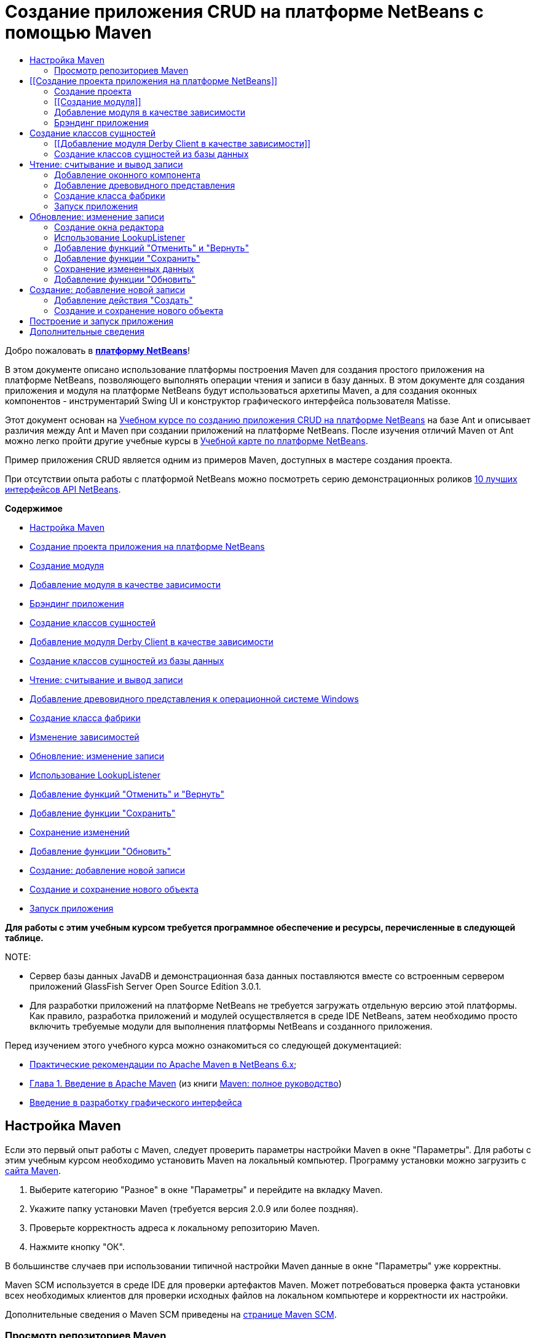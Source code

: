 // 
//     Licensed to the Apache Software Foundation (ASF) under one
//     or more contributor license agreements.  See the NOTICE file
//     distributed with this work for additional information
//     regarding copyright ownership.  The ASF licenses this file
//     to you under the Apache License, Version 2.0 (the
//     "License"); you may not use this file except in compliance
//     with the License.  You may obtain a copy of the License at
// 
//       http://www.apache.org/licenses/LICENSE-2.0
// 
//     Unless required by applicable law or agreed to in writing,
//     software distributed under the License is distributed on an
//     "AS IS" BASIS, WITHOUT WARRANTIES OR CONDITIONS OF ANY
//     KIND, either express or implied.  See the License for the
//     specific language governing permissions and limitations
//     under the License.
//

= Создание приложения CRUD на платформе NetBeans с помощью Maven
:jbake-type: platform_tutorial
:jbake-tags: tutorials 
:jbake-status: published
:syntax: true
:source-highlighter: pygments
:toc: left
:toc-title:
:icons: font
:experimental:
:description: Создание приложения CRUD на платформе NetBeans с помощью Maven - Apache NetBeans
:keywords: Apache NetBeans Platform, Platform Tutorials, Создание приложения CRUD на платформе NetBeans с помощью Maven

Добро пожаловать в  link:https://netbeans.apache.org/platform/[*платформу NetBeans*]!

В этом документе описано использование платформы построения Maven для создания простого приложения на платформе NetBeans, позволяющего выполнять операции чтения и записи в базу данных. В этом документе для создания приложения и модуля на платформе NetBeans будут использоваться архетипы Maven, а для создания оконных компонентов - инструментарий Swing UI и конструктор графического интерфейса пользователя Matisse.

Этот документ основан на  link:nbm-crud_ru.html[Учебном курсе по созданию приложения CRUD на платформе NetBeans] на базе Ant и описывает различия между Ant и Maven при создании приложений на платформе NetBeans. После изучения отличий Maven от Ant можно легко пройти другие учебные курсы в  link:https://netbeans.apache.org/kb/docs/platform_ru.html[Учебной карте по платформе NetBeans].

Пример приложения CRUD является одним из примеров Maven, доступных в мастере создания проекта.

При отсутствии опыта работы с платформой NetBeans можно посмотреть серию демонстрационных роликов  link:https://netbeans.apache.org/tutorials/nbm-10-top-apis.html[10 лучших интерфейсов API NetBeans].

*Содержимое*



* <<config,Настройка Maven>>
* <<01,Создание проекта приложения на платформе NetBeans>>
* <<01b,Создание модуля>>
* <<01c,Добавление модуля в качестве зависимости>>
* <<01d,Брэндинг приложения>>
* <<02,Создание классов сущностей>>
* <<02a,Добавление модуля Derby Client в качестве зависимости>>
* <<02b,Создание классов сущностей из базы данных>>
* <<03,Чтение: считывание и вывод записи>>
* <<03b,Добавление древовидного представления к операционной системе Windows>>
* <<03c,Создание класса фабрики>>
* <<03d,Изменение зависимостей>>
* <<04,Обновление: изменение записи>>
* <<04b,Использование LookupListener>>
* <<04c,Добавление функций "Отменить" и "Вернуть">>
* <<04d,Добавление функции "Сохранить">>
* <<04e,Сохранение изменений>>
* <<04f,Добавление функции "Обновить">>
* <<05,Создание: добавление новой записи>>
* <<05b,Создание и сохранение нового объекта>>
* <<06,Запуск приложения>>

*Для работы с этим учебным курсом требуется программное обеспечение и ресурсы, перечисленные в следующей таблице.*


NOTE: 

* Сервер базы данных JavaDB и демонстрационная база данных поставляются вместе со встроенным сервером приложений GlassFish Server Open Source Edition 3.0.1.
* Для разработки приложений на платформе NetBeans не требуется загружать отдельную версию этой платформы. Как правило, разработка приложений и модулей осуществляется в среде IDE NetBeans, затем необходимо просто включить требуемые модули для выполнения платформы NetBeans и созданного приложения.

Перед изучением этого учебного курса можно ознакомиться со следующей документацией:

*  link:http://wiki.netbeans.org/MavenBestPractices[Практические рекомендации по Apache Maven в NetBeans 6.x];
*  link:http://www.sonatype.com/books/maven-book/reference/introduction.html[Глава 1. Введение в Apache Maven] (из книги  link:http://www.sonatype.com/books/maven-book/reference/public-book.html[Maven: полное руководство])
*  link:https://netbeans.apache.org/kb/docs/java/gui-functionality_ru.html[Введение в разработку графического интерфейса ]


== Настройка Maven

Если это первый опыт работы с Maven, следует проверить параметры настройки Maven в окне "Параметры". Для работы с этим учебным курсом необходимо установить Maven на локальный компьютер. Программу установки можно загрузить с  link:http://maven.apache.org/[сайта Maven].


[start=1]
1. Выберите категорию "Разное" в окне "Параметры" и перейдите на вкладку Maven.

[start=2]
1. Укажите папку установки Maven (требуется версия 2.0.9 или более поздняя).

[start=3]
1. Проверьте корректность адреса к локальному репозиторию Maven.

[start=4]
1. Нажмите кнопку "ОК".

В большинстве случаев при использовании типичной настройки Maven данные в окне "Параметры" уже корректны.

Maven SCM используется в среде IDE для проверки артефактов Maven. Может потребоваться проверка факта установки всех необходимых клиентов для проверки исходных файлов на локальном компьютере и корректности их настройки.

Дополнительные сведения о Maven SCM приведены на  link:http://maven.apache.org/scm/index.html[странице Maven SCM].


=== Просмотр репозиториев Maven

Артефакты, используемые Maven для создания всех проектов, сохраняются в локальном репозитории Maven. Если артефакт объявлен как зависимость проекта, он загружается в локальный репозиторий из одного из зарегистрированных удаленных репозиториев.

Репозиторий NetBeans и некоторые известные индексированные репозитории Maven зарегистрированы и включены в список окна "Обозреватель репозитория" по умолчанию. Репозиторий NetBeans содержит большинство общедоступных артефактов, требуемых для создания проекта. Обозреватель репозиториев Maven можно использовать для просмотра содержимого локальных и удаленных репозиториев. Для просмотра локальных артефактов разверните узел "Локальный репозиторий". Артефакты, указанные в узлах удаленного репозитория, могут быть добавлены в качестве зависимостей проекта, однако не все из них представлены локально. Они добавляются к локальному репозиторию только в том случае, если объявляются в качестве зависимостей проекта.

Чтобы открыть обозреватель репозиториев Maven:

* выберите в главном меню "Окно" > "Прочее" > "Обозреватель репозиториев Maven".

image::images/maven-nbm-netbeans-repo.png[title="Снимок экрана: обозреватель репозиториев Maven"]

Когда курсор находится над артефактом, среда IDE отображает всплывающую подсказку с координатами артефакта. Посмотреть дополнительные сведения об артефакте можно с помощью двойного щелчка по файлу JAR артефакта в обозревателе.

Чтобы выполнить поиск артефакта, нажмите кнопку "Найти" на панели инструментов обозревателя репозиториев Maven или используйте текстовое поле "Быстрый поиск" на главной панели инструментов.

Подробные сведения об управлении зависимостями путей классов Maven и работе с репозиториями Maven в среде IDE приведены в разделе  link:http://wiki.netbeans.org/MavenBestPractices#Dependency_management[Управление зависимостями] курса  link:http://wiki.netbeans.org/MavenBestPractices[Практические рекомендации по Apache Maven в NetBeans 6.x].

Для просмотра видеоролика по использованию Artifact Viewer обратитесь к демонстрации  link:https://netbeans.apache.org/kb/docs/java/maven-dependencies-screencast.html[Работа с зависимостями Maven].


== [[Создание проекта приложения на платформе NetBeans]] 

В этом разделе для построения приложения на платформе NetBeans из архетипа Maven используется мастер создания проекта. Этот мастер создает проекты модуля Maven, требуемые для разработки приложения на платформе NetBeans. Модуль на платформе NetBeans создается также с помощью мастера создания проекта.


=== Создание проекта

Чтобы создать приложение на платформе NetBeans с помощью мастера создания проекта, выполните следующие действия:


[start=1]
1. Выберите в меню "Файл" команду "Новый проект" (CTRL+SHIFT+N), чтобы открыть мастер создания проекта.

[start=2]
1. Выберите приложение Maven NetBeans из категории Maven. Нажмите кнопку "Далее".

[start=3]
1. В поле "Имя проекта" введите *MavenPlatformCRUDApp* и укажите местоположение проекта. Нажмите кнопку "Готово".

NOTE:  При построении приложения на платформе можно нажать кнопку "Далее" и создать проект модуля в мастере создания проекта, однако для наглядности в данном учебном курсе приложение и модуль создаются отдельно.


image::images/mavencrud-new-project.png[title="Снимок экрана: мастер создания проекта"]

При нажатии кнопки "Готово" в среде IDE по умолчанию создаются следующие типы проектов Maven.

* *Приложение на платформе NetBeans.* Данный проект является проектом-контейнером для приложения на платформе. В нем перечисляются включаемые модули и местоположения репозиториев проекта. Данный проект не содержит исходных файлов. В среде IDE создаются модули, содержащие исходные файлы и ресурсы в подкаталогах проекта.
* *Приложение на базе платформы NetBeans.* В данном проекте указываются артефакты (исходные файлы), требуемые для компиляции приложения. Необходимые зависимости (артефакты среды IDE, артефакты модуля) указываются в файле проекта  ``pom.xml`` .
* *Ресурсы брэндинга приложения на платформе.* Этот проект содержит ресурсы, используемые для брэндинга приложения.

image::images/mavencrud-projects-window1.png[title="Структура проекта в окне "Проекты""]

*Примечания.*

* Первое создание приложения платформы NetBeans с использованием Maven может занять некоторое время, поскольку среде IDE требуется загрузить все необходимые артефакты из репозитория NetBeans.
* После создания этого проекта некоторые из проектов (например, проект приложения на базе платформы NetBeans) отмечаются значком, так как некоторые зависимости в файле  ``pom.xml``  недоступны.


=== [[Создание модуля]] 

В этом упражнении будет использоваться мастер создания проекта для создания модуля на платформе NetBeans.


[start=1]
1. Выберите в меню "Файл" команду "Новый проект" (CTRL+SHIFT+N), чтобы открыть мастер создания проекта.

[start=2]
1. Выберите модуль Maven NetBeans из категории Maven. Нажмите кнопку "Далее".

[start=3]
1. В поле "Имя проекта" введите *MavenPlatformCRUDApp-dbaccess*.

[start=4]
1. Укажите местоположение проекта, нажав кнопку "Обзор" и выбрав каталог *MavenPlatformCRUDApp*. Нажмите кнопку "Открыть".
image::images/mavencrud-select-location.png[title="Диалоговое окно "Выбрать местоположение" (для проекта), в котором отображается каталог проекта"]

[start=5]
1. Нажмите кнопку "Готово".

После нажатия кнопки "Готово" мастер создает проект модуля на платформе NetBeans с именем *MavenPlatformCRUDApp-dbaccess*. При сохранении модуля в подкаталоге он автоматически включается в приложение. При открытии POM проекта MavenPlatformCRUDApp объявляется как вышестоящий проект.


[source,xml]
----

<parent>
    <artifactId>MavenPlatformCRUDApp</artifactId>
    <groupId>com.mycompany</groupId>
    <version>1.0-SNAPSHOT</version>
</parent>
<artifactId>MavenPlatformCRUDApp-dbaccess</artifactId>
<packaging>nbm</packaging>
<version>1.0-SNAPSHOT</version>
<name>MavenPlatformCRUDApp - dbaccess NetBeans Module</name>

----

Можно изменить отображаемое имя модуля, изменив элемент  ``<name>``  в POM или в окне проекта "Свойства". Отображаемое имя, заданное по умолчанию, - идентификатор артефакта проекта  ``MavenPlatformCRUDApp-dbaccess`` .

Обратите внимание на POM приложения на платформе NetBeans в узле "Файлы проекта" в окне "Проекты": в качестве модулей приложения приводятся три модуля.


[source,xml]
----

<modules>
   <module>branding</module>
   <module>application</module>
   <module>MavenPlatformCRUDApp-dbaccess</module>
</modules>

----


=== Добавление модуля в качестве зависимости

Теперь необходимо добавить модуль как зависимость приложения на базе платформы NetBeans. Зависимость можно добавить, изменив в редакторе файл  ``pom.xml``  или используя диалоговое окно "Добавить зависимость".


[start=1]
1. Разверните в окне "Проекты" узел *Приложение на базе платформы NetBeans*.

[start=2]
1. Щелкните узел "Библиотеки" правой кнопкой мыши и выберите команду "Добавить зависимость".

[start=3]
1. Щелкните вкладку "Открыть проекты" и выберите *MavenPlatformCRUDApp - dbaccess*. Нажмите кнопку "ОК".
image::images/mavencrud-add-dependency1.png[title="Вкладка "Открыть проекты" в диалоговом окне "Добавить зависимость""]

Разверните в окне "Проекты" узел "Библиотеки" приложения на базе платформы NetBeans: теперь MavenPlatformCRUDApp-dbaccess приводится как зависимость.

Обратите внимание на POM приложения на базе платформы NetBeans: артефакт модуля  ``MavenPlatformCRUDApp-dbaccess``  приводится как зависимость, требуемая для компиляции приложения. Данный артефакт будет доступен после создания проекта модуля и установки артефакта в локальный репозиторий.


[source,xml]
----

<dependency>
    <groupId>${project.groupId}</groupId>
    <artifactId>*MavenPlatformCRUDApp-dbaccess*</artifactId>
    <version>${project.version}</version>
</dependency>
----


=== Брэндинг приложения

В модуле брэндинга указываются ресурсы брэндинга, используемые для построения приложения на платформе. В диалоговом окне брэндинга можно простым образом указать имя, заставку и значок приложения, а также изменить значения текстовых элементов.

В этом упражнении будет выполнена замена изображения заставки, заданного по умолчанию. Модуль брэндинга, созданный средой IDE по умолчанию, содержит изображение, выводимое при запуске приложения на платформе. Чтобы заменить это изображение другим, выполните следующие действия:


[start=1]
1. В окне "Проекты" щелкните правой кнопкой мыши модуль *Ресурсы брэндинга приложения на платформе* и выберите команду "Брэндинг".

[start=2]
1. На вкладке "Заставка" укажите изображение для заставки, нажав кнопку "Обзор" рядом с изображением заставки, заданным по умолчанию, и указав местоположение требуемого изображения. Нажмите кнопку "ОК".

Например, можно скопировать изображение, приведенное ниже, на локальный компьютер и указать его в диалоговом окне "Брэндинг".


image::images/splash-crud.gif[title="Пример изображения заставки, заданного по умолчанию"]

Новое изображение появится при запуске приложения.


== Создание классов сущностей

В этом разделе будет создано несколько классов сущностей из таблиц в базе данных Java DB. Чтобы создать классы сущностей и использовать в приложении интерфейс API Java Persistence (JPA), необходимо иметь доступ к серверу базы данных и библиотекам поставщика сохранения состояния JPA. В данном учебном курсе используется сервер базы данных Java DB, однако для работы с приложением можно настроить другой сервер базы данных.

Сделать ресурсы доступными проще всего, зарегистрировав экземпляр сервера приложений GlassFish Server Open Source Edition 3.0.1, поставляемый в составе среды IDE. Сервер базы данных Java DB, демонстрационная база данных и поставщик сохранения состояния JPA поставляются вместе с сервером GlassFish. Перед созданием классов сущностей запустите Java DB, выполнив следующие действия:


[start=1]
1. В окне "Службы" разверните узел "Серверы" и убедитесь в том, что экземпляр сервера приложений GlassFish зарегистрирован.

[start=2]
1. Разверните узел базы данных, щелкните правой кнопкой мыши узел подключения к базе данных*app* на Java DB  ``jdbc:derby://localhost:1527/sample [app on APP]``  и выберите команду "Подключить".

При нажатии кнопки "Подключить" среда IDE запускает базу данных, если она еще не запущена.


=== [[Добавление модуля Derby Client в качестве зависимости]] 

В этом разделе в качестве зависимости будет добавлена библиотека derbyclient-10.5.3.0_1.


[start=1]
1. Щелкните правой кнопкой мыши узел "Библиотеки" модуля *dbaccess* и выберите команду "Добавить зависимость".

[start=2]
1. Чтобы добавить библиотеку, введите *org.apache.derby* в поле "Имя группы", *derbyclient* в поле "Имя артефакта" и *10.5.3.0_1* в поле "Имя версии".

[start=3]
1. Выберите в контекстном меню "Область действия" команду *Выполнить*. Нажмите кнопку "ОК".
image::images/mavencrud-add-dependency-derby.png[title="Добавление JAR derbyclient в диалоговом окне "Добавить зависимость""]

Разверните узел "Библиотеки выполнения" в окне "Проекты": библиотека  ``derbyclient``  приводится в качестве зависимости.

Также в редакторе можно изменить POM, чтобы указать значение элемента  ``<scope>``  зависимости.


[source,xml]
----

<dependency>
            <groupId>org.apache.derby</groupId>
            <artifactId>derbyclient</artifactId>
            <version>10.5.3.0_1</version>
            <scope>runtime</scope>
        </dependency>
----


=== Создание классов сущностей из базы данных

В этом разделе будет использоваться мастер для создания классов сущностей в модуле *dbaccess*.


[start=1]
1. Щелкните правой кнопкой мыши узел "Исходные файлы" модуля *dbaccess* и выберите "Создать" > "Прочее".

[start=2]
1. Выберите классы сущностей из базы данных в категории "Сохранение состояния". Нажмите кнопку "Далее".

[start=3]
1. Выберите демонстрационную базу данных Java DB в контекстном меню "Соединение с базой данных".

[start=4]
1. Выберите таблицу Customer из списка "Доступные таблицы" и нажмите кнопку "Добавить". При нажатии кнопки "Добавить" связанная таблица DiscountCode также добавляется в список "Выбранные таблицы". Нажмите кнопку "Далее".

[start=5]
1. В поле "Имя пакета" введите *com.mycompany.mavenplatformcrudapp.dbaccess*. Убедитесь, что команды "Создать единицу сохранения состояния" и "Создать аннотации именованных запросов" выбраны. Нажмите кнопку "Готово".

При нажатии кнопки "Готово" среда IDE создает классы сущностей Customer и DiscountCode. Также среда IDE создает файл  ``persistence.xml``  в пакете  ``META-INF``  в узле "Другие источники" в каталоге  ``src/main/resources`` .


== Чтение: считывание и вывод записи

В этом разделе будет использоваться мастер для добавления оконного компонента в модуль *dbaccess*. Чтобы просмотреть объекты как узлы, настройте в оконном компоненте древовидное представление. В окне свойств узла можно просмотреть данные по каждой записи.


=== Добавление оконного компонента

В этом упражнении будет создан оконный компонент.


[start=1]
1. В окне "Проекты" щелкните правой кнопкой мыши узел проекта и выберите "Создать" > "Оконный компонент".

[start=2]
1. Задайте в контекстном меню "Позиция окна" значение *editor* и установите флажок *Открывать при запуске приложения*. Нажмите кнопку "Далее".
image::images/mavencrud-new-window-customer.png[title="Страница основных параметров мастера создания оконного компонента"]

[start=3]
1. В качестве префикса имени класса введите *Customer*.

[start=4]
1. В поле "Имя пакета" введите *com.mycompany.mavenplatformcrudapp.viewer*. Нажмите кнопку "Готово".

В мастере отображается список файлов, которые нужно создать или изменить.

При нажатии кнопки "Готово" в окне "Проекты" отображается класс  ``CustomerTopComponent.java`` , созданный средой IDE в  ``com.mycompany.mavenplatformcrudapp.viewer``  в узле "Исходные файлы". В окне "Файлы" можно просмотреть структуру проекта. Для компиляции проекта Maven в узле "Папка с исходными файлами" могут находиться только исходные файлы (каталог  ``src/main/java``  в окне "Файлы"). Файлы ресурсов (например, файлы XML) должны быть расположены в узле "Другие источники" (каталог  ``src/main/resources``  в окне "Файлы").


=== Добавление древовидного представления

Теперь можно изменить оконный компонент, чтобы отобразить записи базы данных в древовидной структуре. Можно добавить в конструктор диспетчер сущностей и включить древовидное представление компонентов.


[start=1]
1. Для просмотра исходного кода в редакторе перейдите на вкладку "Исходный код" в  ``CustomerTopComponent.java`` .

[start=2]
1. Измените конструктор, добавив следующие элементы:

[source,java]
----

public CustomerTopComponent() {
    initComponents();
    setName(NbBundle.getMessage(CustomerTopComponent.class, "CTL_CustomerTopComponent"));
    setToolTipText(NbBundle.getMessage(CustomerTopComponent.class, "HINT_CustomerTopComponent"));
//        setIcon(ImageUtilities.loadImage(ICON_PATH, true));

    *EntityManager entityManager = Persistence.createEntityManagerFactory("com.mycompany_MavenPlatformCRUDApp-dbaccess_nbm_1.0-SNAPSHOTPU").createEntityManager();
    Query query = entityManager.createQuery("SELECT c FROM Customer c");
    List<Customer> resultList = query.getResultList();*
}
----

Убедитесь, что имя единицы сохранения состояния в коде корректно, сравнив его с именем, указанным в файле  ``persistence.xml`` .


[start=3]
1. Измените сигнатуру класса для реализации элемента  ``ExplorerManager.Provider.`` 

[source,java]
----

final class CustomerTopComponent extends TopComponent *implements ExplorerManager.Provider*
----


[start=4]
1. Исправьте операторы импорта для импорта  ``*javax.persistence.Query*``  и  ``*javax.util.List*`` .

[start=5]
1. Объявите и инициализируйте ExplorerManager:

[source,java]
----

private static ExplorerManager em = new ExplorerManager();
----


[start=6]
1. Реализуйте абстрактные методы и измените метод  ``getExplorerManager``  для возврата  ``em`` .

[source,java]
----

@Override
public ExplorerManager getExplorerManager() {
    return em;
}
----

Чтобы реализовать абстрактные методы, установите курсор в режиме вставки на сигнатуру класса и нажмите сочетание клавиш ALT+ВВОД.


[start=7]
1. Чтобы включить древовидное представление компонентов, добавьте в конструктор следующие элементы:

[source,java]
----

BeanTreeView beanTreeView = new BeanTreeView();
add(beanTreeView, BorderLayout.CENTER);
----


[start=8]
1. Щелкните компонент правой кнопкой мыши в режиме проектирования и выберите из меню "Установить макет" пункт "Макет с границами". Сохраните изменения.


=== Создание класса фабрики

Теперь можно создать новый класс *CustomerChildFactory* в пакете  ``com.mycompany.mavenplatformcrudapp.viewer`` , создающий новый элемент BeanNode для каждого клиента в базе данных.


[start=1]
1. Щелкните правой кнопкой мыши пакет  ``*com.mycompany.mavenplatformcrudapp.viewer*``  и выберите "Создать" > "Класс Java ".

[start=2]
1. В поле "Имя класса" введите *CustomerChildFactory*. Нажмите кнопку "Готово".

[start=3]
1. Для расширения класса  ``ChildFactory<Customer>``  измените его сигнатуру.

[start=4]
1. Объявите поле  ``resultList``  для списка элементов в таблице и добавьте метод  ``CustomerChildFactory`` .

[source,java]
----

private List<Customer> resultList;

public CustomerChildFactory(List<Customer> resultList) {
    this.resultList = resultList;
}
----


[start=5]
1. Реализуйте и затем измените абстрактный метод  ``createKeys`` .

[source,java]
----

@Override
    protected boolean createKeys(List<Customer> list) {
        for (Customer Customer : resultList) {
            list.add(Customer);
        }
        return true;
    }
----


[start=6]
1. Добавьте метод для создания узлов.

[source,java]
----

@Override
protected Node createNodeForKey(Customer c) {
    try {
        return new BeanNode(c);
    } catch (IntrospectionException ex) {
        Exceptions.printStackTrace(ex);
        return null;
    }
}
----


[start=7]
1. Исправьте операторы импорта для импорта  ``org.openide.nodes.Node``  и  ``java.beans.InstrospectionException`` . Сохраните изменения.

Класс будет выглядеть следующим образом:


[source,java]
----

package com.mycompany.mavenplatformcrudapp.viewer;

import com.mycompany.mavenplatformcrudapp.dbaccess.Customer;
import java.beans.IntrospectionException;
import java.util.List;
import org.openide.nodes.BeanNode;
import org.openide.nodes.ChildFactory;
import org.openide.nodes.Node;
import org.openide.util.Exceptions;

public class CustomerChildFactory extends ChildFactory<Customer> {

    private List<Customer> resultList;

    public CustomerChildFactory(List<Customer> resultList) {
        this.resultList = resultList;
    }

    @Override
    protected boolean createKeys(List<Customer> list) {
        for (Customer customer : resultList) {
            list.add(customer);
        }
        return true;
    }

    @Override
    protected Node createNodeForKey(Customer c) {
        try {
            return new BeanNode(c);
        } catch (IntrospectionException ex) {
            Exceptions.printStackTrace(ex);
            return null;
        }
    }

}
----

Теперь необходимо изменить *CustomerTopComponent*, чтобы использовать ExplorerManager для передачи результатов из запроса JPA в элемент Node.


[start=1]
1. Добавьте следующие строки в конструктор CustomerTopComponent, чтобы установить корневой контекст для узлов и добавить ActionMap элемента TopComponent и ExplorerManager в Lookup элемента TopComponent.

[source,java]
----

    EntityManager entityManager =  Persistence.createEntityManagerFactory("com.mycompany_MavenPlatformCRUDApp-dbaccess_nbm_1.0-SNAPSHOTPU").createEntityManager();
    Query query = entityManager.createQuery("SELECT c FROM Customer c");
    List<Customer> resultList = query.getResultList();
    *em.setRootContext(new AbstractNode(Children.create(new CustomerChildFactory(resultList), true)));
    associateLookup(ExplorerUtils.createLookup(em, getActionMap()));*
----

При этом синхронизируются окно "Свойства" и текст всплывающей подсказки для каждого выбранного узла.


[start=2]
1. Исправьте операторы импорта и сохраните измененные данные.


=== Запуск приложения

В этом упражнении будет выполнена проверка приложения для подтверждения правильности доступа и считывания таблицы базы данных. Перед построением и запуском приложения необходимо изменить POM, так как приложение требует прямой зависимости от файлов JAR  ``org-openide-nodes``  и  ``org-openide-explorer`` . Зависимость можно изменить в окне "Проекты".


[start=1]
1. Разверните узел "Библиотеки" модуля *dbaccess*.

[start=2]
1. Щелкните правой кнопкой мыши файл JAR  ``org-openide-nodes``  и выберите команду "Объявить как прямую зависимость".

[start=3]
1. Щелкните правой кнопкой мыши файл JAR  ``org-openide-explorer``  и выберите команду "Объявить как прямую зависимость".

[start=4]
1. Щелкните правой кнопкой мыши *приложение на базе платформы NetBeans MavenPlatformCRUDApp* и выберите команду "Построить вместе с зависимостями".

В окне "Вывод" отобразятся включаемые модули.


image::images/mavencrud-build-output1.png[title="В окне "Вывод" отображается порядок построения"]

В окне "Вывод" также отображается статус построения.


image::images/mavencrud-build-output2.png[title="В окне "Вывод" выводится сообщение об успешном завершении построения"]

[start=5]
1. Щелкните приложение правой кнопкой мыши и выберите команду "Выполнить".

При запуске приложения появляется окно Customer с узлами для всех записей в таблице базы данных.


image::images/mavencrud-customer-window1.png[title="Окно Customer в приложении"]

Для просмотра дополнительных сведений о нужном элементе щелкните правой кнопкой мыши его узел в окне Customer и выберите "Свойства".


image::images/mavencrud-read-properties.png[title="В окне "Свойства" отображаются дополнительные сведения о выбранном узле"]


== Обновление: изменение записи

В этом разделе будет добавляться оконный компонент для редактирования подробных сведений записи.


=== Создание окна редактора

В этом упражнении будет создано новое окно MyEditor, содержащее два текстовых поля "Имя" и "Город" для выбранного узла. Затем необходимо изменить файл  ``layer.xml`` , чтобы окно Customer открылось в режиме поиска, а не редактирования.


[start=1]
1. Щелкните модуль *dbaccess* правой кнопкой мыши и выберите "Создать" > "Окно".

[start=2]
1. Выберите в контекстном меню значение *editor* и установите флажок *Открывать при запуске приложения*. Нажмите кнопку "Далее".

[start=3]
1. В качестве префикса имени класса введите *MyEditor*.

[start=4]
1. В поле "Имя пакета" введите *com.mycompany.mavenplatformcrudapp.editor*. Нажмите кнопку "Готово".

[start=5]
1. Добавьте в режиме проектирования компонента  ``MyEditorTopComponent``  две метки JLabel и два поля JTextField.

[start=6]
1. Задайте тексты меток "Имя" и "Город", а затем установите имена переменных полей JTextField равными  ``jTextField1``  и  ``*jTextField2*`` . Сохраните изменения.
image::images/mavencrud-myeditor-window.png[title="Оконный компонент в режиме проектирования"]

[start=7]
1. В окне "Проекты" разверните узел "Важные файлы" и дважды щелкните подузел *Слой XML*, чтобы открыть в редакторе файл  ``layer.xml`` .

[start=8]
1. Измените файл  ``layer.xml`` , указав в нем, что окно CustomerTopComponent выводится в режиме поиска. Сохраните изменения.

[source,xml]
----

 <folder name="Modes">
    <folder name="editor">
        <file name="MyEditorTopComponent.wstcref" url="MyEditorTopComponentWstcref.xml"/>
    </folder>
    *<folder name="explorer">
        <file name="CustomerTopComponent.wstcref" url="CustomerTopComponentWstcref.xml"/>
    </folder>*
</folder>
            
----

Теперь можно протестировать приложение, чтобы проверить, как отрываются окна и правильно ли они расположены.

Не забудьте очистить приложение перед построением вместе с зависимостями.

Теперь можно добавить код, чтобы при выборе узла в окне Customer поля "Имя" и "Город" объекта отображались в редакторе.


=== Использование LookupListener

В этом упражнении будет изменено окно Customer, чтобы при выборе узла новый объект  ``Customer``  добавлялся в Lookup элемента Node. Затем будет изменен элемент MyEditor, чтобы в этом окне реализовался элемент  `` link:http://bits.netbeans.org/dev/javadoc/org-openide-util-lookup/org/openide/util/LookupListener.html[LookupListener]``  для прослушивания объектов  ``Customer`` , добавленных в Lookup.


[start=1]
1. Измените метод  ``createNodeForKey``  в элементе *CustomerChildFactory*, чтобы создать  ``AbstractNode``  вместо  ``BeanNode`` .

[source,java]
----

@Override
protected Node createNodeForKey(Customer c) {
  *Node node = new AbstractNode(Children.LEAF, Lookups.singleton(c));
  node.setDisplayName(c.getName());
  node.setShortDescription(c.getCity());
  return node;*
//        try {
//            return new BeanNode(c);
//        } catch (IntrospectionException ex) {
//            Exceptions.printStackTrace(ex);
//            return null;
//        }
}
----

При выборе нового узла в окне Customer указанный объект  ``Customer``  добавляется в Lookup окна.


[start=2]
1. Перейдите на вкладку "Исходный код" элемента *MyEditorTopComponent* и измените сигнатуру класса, чтобы реализовать  ``LookupListener`` .

[source,java]
----

public final class MyEditorTopComponent extends TopComponent *implements LookupListener*
----


[start=3]
1. Добавьте переменную, чтобы сохранить результаты.

[source,java]
----

private Lookup.Result result = null;
----


[start=4]
1. Реализуйте требуемые абстрактные методы, чтобы добавить метод  ``resultChanged`` .

[start=5]
1. Измените метод  ``resultChanged`` , чтобы обновлять поля jTextField каждый раз при вставке нового объекта  ``Customer``  в окно Lookup.

[source,java]
----

      @Override
      public void resultChanged(LookupEvent le) {
          Lookup.Result r = (Lookup.Result) le.getSource();
          Collection<Customer> coll = r.allInstances();
          if (!coll.isEmpty()) {
              for (Customer cust : coll) {
                  jTextField1.setText(cust.getName());
                  jTextField2.setText(cust.getCity());
              }
          } else {
              jTextField1.setText("[no name]");
              jTextField2.setText("[no city]");
          }
      }

----

После определения элемента LookupListener можно добавить его в  ``Lookup.Result`` , полученный из глобального контекста. Глобальный контекст используется в качестве прокси для контекста выбранного узла. Например, если в древовидной иерархии выбран узел Ford Motor Co, объект  ``Customer``  для него добавляется в окно Lookup элемента Node. Так как в настоящий момент выбран узел Ford Motor Co, объект  ``Customer``  для него доступен сейчас в глобальном контексте. Это передается в элемент  ``resultChanged``  и приводит к заполнению текстовых полей.


[start=6]
1. Измените методы  ``componentOpened``  и  ``componentClosed`` , чтобы активировать LookupListener, когда откроется окно редактора.

[source,java]
----

      @Override
      public void componentOpened() {
          result = WindowManager.getDefault().findTopComponent("CustomerTopComponent").getLookup().lookupResult(Customer.class);
          result.addLookupListener(this);
          resultChanged(new LookupEvent(result));
      }

      @Override
      public void componentClosed() {
          result.removeLookupListener(this);
          result = null;
      }
----

Так как окно редактора открывается при запуске приложения, элемент LookupListener становится тоже доступен в этот момент.

В этом упражнении используется локальное окно Lookup, предоставленное окном Customer. В этом случае окно явно определяется строкой " ``CustomerTopComponent`` ". Строка определяется в исходном коде  ``CustomerTopComponent``  как идентификатор элемента CustomerTopComponent. Данный подход работает только в том случае, если MyEditorTopComponent может найти компонент TopComponent с идентификатором "CustomerTopComponent".

Более гибкий подход, включающий в себя перезапись модели выбора, описывается в  link:http://weblogs.java.net/blog/timboudreau/archive/2007/01/how_to_replace.html[сообщении блога Тима Будро].

После выполнения команды "Очистить и построить вместе с зависимостями" можно повторно запустить приложение. Теперь окно редактора обновляется каждый раз при выборе нового элемента Node в окне Customer. Так как теперь вместо  ``BeanNode``  используется  ``AbstractNode`` , в окне "Свойства" нет свойств.


=== Добавление функций "Отменить" и "Вернуть"

В этом упражнении с помощью диспетчера  `` link:http://bits.netbeans.org/dev/javadoc/org-openide-awt/org/openide/awt/UndoRedo.html[UndoRedo]``  будут включены функции "Отменить" и "Вернуть". Кнопки "Отменить" и "Вернуть" на панели инструментов и соответствующие пункты меню включаются после изменения одного из полей в окне редактора.


[start=1]
1. Объявите и создайте новый экземпляр диспетчера UndoRedoManager в верхней части компонента MyEditorTopComponent.

[source,java]
----

private UndoRedo.Manager manager = new UndoRedo.Manager();
----


[start=2]
1. Создайте метод  ``getUndoRedo``  в компоненте MyEditorTopComponent:

[source,java]
----

@Override
public UndoRedo getUndoRedo() {
    return manager;
}
----


[start=3]
1. Добавьте в конструктор следующие элементы:

[source,java]
----

jTextField1.getDocument().addUndoableEditListener(manager);
jTextField2.getDocument().addUndoableEditListener(manager);
----

Запустите приложение для проверки правильной работы кнопок "Отменить" и "Вернуть" и соответствующих пунктов меню.


=== Добавление функции "Сохранить"

В этом упражнении будут интегрированы функции сохранения платформы NetBeans. Будет изменен файл ``layer.xml`` , чтобы скрыть кнопку "Сохранить все" и добавить кнопку "Сохранить" на панели инструментов. Затем будут добавлены прослушивающие процессы для определения изменений в текстовых полях и метод  ``fire`` , инициируемый при обнаружении изменения.


[start=1]
1. Откройте и измените файл  ``layer.xml``  модуля *dbaccess*, чтобы добавить элемент панели инструментов.

[source,xml]
----

    *<folder name="Toolbars">
      <folder name="File">
          <file name="org-openide-actions-SaveAction.shadow">
              <attr name="originalFile" stringvalue="Actions/System/org-openide-actions-SaveAction.instance"/>
              <attr name="position" intvalue="444"/>
          </file>
          <file name="org-openide-actions-SaveAllAction.shadow_hidden"/>
      </folder>
    </folder>*
</filesystem>
----


[start=2]
1. В конструкторе *MyEditorTopComponent* добавьте вызов метода при каждом обнаружении изменений в текстовых полях.

[source,java]
----

public MyEditorTopComponent() {

          ...
    jTextField1.getDocument().addUndoableEditListener(manager);
    jTextField2.getDocument().addUndoableEditListener(manager);

    *jTextField1.getDocument().addDocumentListener(new DocumentListener() {
        public void insertUpdate(DocumentEvent arg0) {
          fire(true);
        }
        public void removeUpdate(DocumentEvent arg0) {
          fire(true);
        }
        public void changedUpdate(DocumentEvent arg0) {
          fire(true);
        }
    });

    jTextField2.getDocument().addDocumentListener(new DocumentListener() {
        public void insertUpdate(DocumentEvent arg0) {
          fire(true);
        }
        public void removeUpdate(DocumentEvent arg0) {
          fire(true);
        }
        public void changedUpdate(DocumentEvent arg0) {
          fire(true);
        }
    });

//Создание экземпляра реализации SaveCookie:
    impl = new SaveCookieImpl();

    //Создание экземпляра динамического объекта:
    content = new InstanceContent();

    //Добавление динамического объекта в верхнюю часть TopComponent Lookup:
    associateLookup(new AbstractLookup(content));*

    ...
}
----


[start=3]
1. Добавьте метод  ``fire`` , вызываемый всякий раз при обнаружении изменений.

[source,java]
----

public void fire(boolean modified) {
  if (modified) {
      //Если текст изменен,
      //к Lookup добавляется реализация SaveCookie:
      content.add(impl);
  } else {
      //В противном случае реализация SaveCookie удаляется из lookup:
      content.remove(impl);
  }
}
----


[start=4]
1. Добавьте следующую реализацию  `` link:http://bits.netbeans.org/dev/javadoc/org-openide-nodes/org/openide/cookies/SaveCookie.html[SaveCookie]`` , которая была ранее добавлена к  ``InstanceContent``  с помощью метода  ``fire`` .

[source,java]
----

private class SaveCookieImpl implements SaveCookie {

  @Override
  public void save() throws IOException {

     Confirmation message = new NotifyDescriptor.Confirmation("Сохранить \""
              + jTextField1.getText() + " (" + jTextField2.getText() + ")\"?",
              NotifyDescriptor.OK_CANCEL_OPTION,
              NotifyDescriptor.QUESTION_MESSAGE);

      Object result = DialogDisplayer.getDefault().notify(message);
      //Если пользователь намерен сохранить и нажимает "Да",
      //необходимо отключить действие Save,
      //таким образом оно будет доступно только при наличии изменений
      //текстового поля:
      if (NotifyDescriptor.YES_OPTION.equals(result)) {
          fire(false);
          //Реализация функций сохранения.
      }
  }
}
----


[start=5]
1. Добавьте в компонент MyEditorTopComponent следующие поля:

[source,java]
----

private final SaveCookieImpl impl;
private final InstanceContent content;

----


[start=6]
1. Исправьте операторы импорта и сохраните измененные данные.

[start=7]
1. Щелкните правой кнопкой мыши файл JAR  ``org-openide-dialogs``  в узле "Библиотеки" в окне "Проекты" и выберите команду "Объявить как прямую зависимость".

Теперь можно очистить приложение, построить его вместе с зависимостями и запустить для подтверждения включения кнопки "Сохранить" при изменении текстового поля.


=== Сохранение измененных данных

В следующем упражнении будет добавлен код для сохранения измененных данных. Сейчас приложение правильно распознает внесение изменений в поля и включает параметр сохранения изменений. При нажатии кнопки "Сохранить" появляется диалоговое окно с запросом на подтверждение сохранения измененных данных. Однако изменения не сохраняются при нажатии в диалоговом окне кнопки "ОК". Чтобы сохранить данные, необходимо добавить код JPA для выполнения сохранения в базу данных.


[start=1]
1. Добавьте следующее поле в компонент *MyEditorTopComponent*:

[source,java]
----

private Customer customer;
----


[start=2]
1. Добавьте код JPA для сохранения изменений, изменив метод  ``save`` , чтобы заменить комментарий  ``"//Реализация функций сохранения." `` следующим кодом:

[source,java]
----

@Override
public void save() throws IOException {
...
    if (NotifyDescriptor.YES_OPTION.equals(result)) {
        fire(false);
        *EntityManager entityManager = Persistence.createEntityManagerFactory("com.mycompany_MavenPlatformCRUDApp-dbaccess_nbm_1.0-SNAPSHOTPU").createEntityManager();
        entityManager.getTransaction().begin();
        Customer c = entityManager.find(Customer.class, customer.getCustomerId());
        c.setName(jTextField1.getText());
        c.setCity(jTextField2.getText());
        entityManager.getTransaction().commit();*
    }
}
----

Убедитесь в том, что имя единицы сохранения состояния введено правильно.

Значение "customer" в  ``customer.getCustomerId()``  в настоящее время не определено. Затем установите значение  ``customer``  для настоящего объекта  ``Customer`` , используемого для получения идентификатора Customer.


[start=3]
1. Добавьте следующую строку, выделенную полужирным шрифтом, в метод  ``resultChanged`` :

[source,java]
----

@Override
public void resultChanged(LookupEvent le) {
    Lookup.Result r = (Lookup.Result) le.getSource();
    Collection<Customer> coll = r.allInstances();
    if (!coll.isEmpty()) {
      for (Customer cust : coll) {
          *customer = cust;*
          jTextField1.setText(cust.getName());
          jTextField2.setText(cust.getCity());
      }
    } else {
      jTextField1.setText("[no name]");
      jTextField2.setText("[no city]");
    }
}
----


[start=4]
1. Исправьте операторы импорта и сохраните измененные данные.

Запустите приложение и измените некоторые данные, чтобы проверить правильность работы функции сохранения при наличии изменений. В настоящий момент редактор не обновляет поля для отражения измененных данных. Чтобы проверить, все ли данные сохранены, необходимо перезапустить приложение.

В следующем упражнении будет добавлена функция "Обновить", перезагружающая данные из базы данных и отражающая изменения в редакторе.


=== Добавление функции "Обновить"

В этом упражнении будет добавлена функция обновления средства просмотра Customer путем добавления позиции меню "Обновить" в корневой узел в окне Customer.


[start=1]
1. Щелкните правой кнопкой мыши пакет  ``*com.mycompany.mavenplatformcrudapp.viewer*`` , выберите "Создать" > "Класс Java" и создайте класс с именем *CustomerRootNode.*

[start=2]
1. Измените этот класс, чтобы расширить узел  ``AbstractNode``  и добавить следующие методы:

[source,java]
----

public class CustomerRootNode extends AbstractNode {

    *public CustomerRootNode(Children kids) {
      super(kids);
      setDisplayName("Root");
    }

    @Override
    public Action[] getActions(boolean context) {
      Action[] result = new Action[]{
          new RefreshAction()};
      return result;
    }

    private final class RefreshAction extends AbstractAction {

      public RefreshAction() {
          putValue(Action.NAME, "Refresh");
      }

      public void actionPerformed(ActionEvent e) {
          CustomerTopComponent.refreshNode();
      }
    }*

}
----

Обратите внимание, что действие "Обновить" привязано к новому узлу Root.


[start=3]
1. Исправьте операторы импорта для импорта * ``javax.swing.Action`` *. Сохраните изменения.

[start=4]
1. Измените компонент *CustomerTopComponent*, чтобы добавить для обновления представления следующий метод:

[source,java]
----

public static void refreshNode() {
    EntityManager entityManager = Persistence.createEntityManagerFactory("com.mycompany_MavenPlatformCRUDApp-dbaccess_nbm_1.0-SNAPSHOTPU").createEntityManager();
    Query query = entityManager.createQuery("SELECT c FROM Customer c");
    List<Customer> resultList = query.getResultList();
    em.setRootContext(new *CustomerRootNode*(Children.create(new CustomerChildFactory(resultList), true)));
}
----

Обратите внимание на то, что метод использует элемент *CustomerRootNode* для настройки корневого контекста.

Если необходимо создание скелетного метода средой IDE, нажмите в классе  ``CustomerRootNode``  в строке, содержащей элемент  ``refreshNode`` , сочетание клавиш ALT+ВВОД.


[start=5]
1. Измените код в конструкторе CustomerTopComponent с вызовом *CustomerRootNode* вместо *AbstractNode*.

При вызове  ``CustomerRootNode``  автоматически вызываются метод  ``refreshNode``  и команда "Обновить".


[start=6]
1. Исправьте операторы импорта и сохраните измененные данные.

При запуске приложения в контекстном меню становится доступен новый корневой узел с действием "Обновить".

Можно использовать метод  ``refreshNode``  и реализовать автоматическое обновление, вызвав метод  ``refreshNode``  из метода  ``save`` . Другой вариант заключается в создании отдельного модуля, содержащего действие обновления, который будет совместно использоваться другими модулями.


== Создание: добавление новой записи

В этом разделе пользователю предоставляется возможность создания новой записи базы данных.


===  Добавление действия "Создать"


[start=1]
1. Щелкните правой кнопкой мыши модуль *dbaccess* и выберите "Создать" > "Действие".

[start=2]
1. Укажите параметр "Всегда включено". Нажмите кнопку "Далее".

[start=3]
1. В контекстном меню "Категория" выберите *Файл*.

[start=4]
1. Выберите "Глобальная кнопка панели инструментов". Нажмите кнопку "Далее".
image::images/mavencrud-new-action.png[title="Панель "Регистрация в интерфейсе" в мастере создания действия"]

[start=5]
1. В поле "Имя класса" введите *NewAction*.

[start=6]
1. В поле "Отображаемое имя" введите *My New Action*.

[start=7]
1. Нажмите кнопку "Обзор" и выберите изображение, которое будет использоваться на панели инструментов.

Можно скопировать изображение  ``abc16.png``  в рабочей среде и указать его в мастере. 
image::images/abc16.png[title="Пример значка 16x16"]


[start=8]
1. Выберите пакет *com.mycompany.mavenplatformcrudapp.editor*. Нажмите кнопку "Готово".

[start=9]
1. Измените класс  ``NewAction`` , чтобы открыть компонент MyEditorTopComponent и очистить поля.

[source,java]
----

import java.awt.event.ActionEvent;
import java.awt.event.ActionListener;

public final class NewAction implements ActionListener {

    public void actionPerformed(ActionEvent e) {
        MyEditorTopComponent tc = MyEditorTopComponent.getDefault();
        tc.resetFields();
        tc.open();
        tc.requestActive();
    }

}
----

Это действие реализует класс ActionListener, привязанный к приложению через записи в файле layer, размещенном там мастером создания действия.


=== Создание и сохранение нового объекта


[start=1]
1. В компоненте *MyEditorTopComponent* добавьте следующий метод для сброса текстовых полей JTextField и создания нового объекта  ``Customer`` :

[source,java]
----

public void resetFields() {
    customer = new Customer();
    jTextField1.setText("");
    jTextField2.setText("");
}
----

Если необходимо создание скелетного метода средой IDE в компоненте MyEditorTopComponent, нажмите в классе  ``NewAction``  в вызове  ``resetFields``  сочетание клавиш ALT+ВВОД.


[start=2]
1. В SaveCookie возвращаемое значение "null" должно соответствовать сохранению новой записи, а не обновлению существующей:

[source,java]
----

public void save() throws IOException {

    Confirmation message = new NotifyDescriptor.Confirmation("Сохранить \""
                  + jTextField1.getText() + " (" + jTextField2.getText() + ")\"?",
                  NotifyDescriptor.OK_CANCEL_OPTION,
                  NotifyDescriptor.QUESTION_MESSAGE);

    Object result = DialogDisplayer.getDefault().notify(msg);

    //Если пользователь намерен сохранить, и нажимает "Да",
    //следует отключить кнопку "Сохранить" и команду меню "Сохранить",
    //чтобы они могли использоваться только при внесении следующего изменения
    //в текстовом поле:
    if (NotifyDescriptor.YES_OPTION.equals(result)) {
        fire(false);
        EntityManager entityManager = Persistence.createEntityManagerFactory("CustomerLibraryPU").createEntityManager();
        entityManager.getTransaction().begin();
        *if (customer.getCustomerId() != null) {*
            Customer c = entityManager.find(Customer.class, cude.getCustomerId());
            c.setName(jTextField1.getText());
            c.setCity(jTextField2.getText());
            entityManager.getTransaction().commit();
        *} else {
            Query query = entityManager.createQuery("SELECT c FROM Customer c");
            List<Customer> resultList = query.getResultList();
            customer.setCustomerId(resultList.size()+1);
            customer.setName(jTextField1.getText());
            customer.setCity(jTextField2.getText());
            //добавление полей для заполнения столбцов zip и discountCode
            customer.setZip("12345");
            customer.setDiscountCode(entityManager.find(DiscountCode.class, 'H'));

            entityManager.persist(customer);
            entityManager.getTransaction().commit();
        }*
    }

}
----

Этот код также записывает произвольные данные в DiscountCode, так как это поле не может быть пустым.


[start=3]
1. Исправьте операторы импорта для импорта  ``*javax.persistence.Query*`` . Сохраните изменения.


== Построение и запуск приложения

Теперь приложение выполняет три функции CRUD: создание, чтение и обновление. Теперь можно построить и запустить приложение, чтобы проверить, правильно ли выполняются все эти функции.


[start=1]
1. Щелкните правой кнопкой мыши узел проекта *Приложение на базе платформы NetBeans MavenPlatformCRUDApp* и выберите команду "Очистить".

[start=2]
1. Щелкните правой кнопкой мыши узел проекта *Приложение на базе платформы NetBeans MavenPlatformCRUDApp* и выберите команду "Построить вместе с зависимостями".

[start=3]
1. Щелкните правой кнопкой мыши узел проекта *Приложение на базе платформы NetBeans MavenPlatformCRUDApp* и выберите команду "Выполнить".

При нажатии кнопки "Выполнить" среда IDE запускает приложение на платформе. Приложение заполняет дерево в окне Customer именами клиентов в базе данных. При выборе узла в окне Customer в окне My Editor отражаются имя и город выбранного клиента. Можно изменить и сохранить данные в полях "Имя" и "Город". Чтобы создать нового клиента, нажмите кнопку My Action на панели инструментов, заполните пустые текстовые поля "Имя" и "Город" в окне My Editor и нажмите "Сохранить".


image::images/mavencrud-finished-app.png[title="В готовом приложении отражаются окна Customer и MyEditor"]

После создания или изменения клиента необходимо обновить корневой узел в окне Customer, если действие "Обновить" не было реализовано при сохранении.

В этом учебном курсе рассмотрены принципы создания приложения на платформе NetBeans с помощью Maven, которые во многом совпадают с принципами создания приложения с помощью Ant. Основное отличие заключается в том, что Maven POM управляет процессом сборки приложения. Дополнительные примеры построения приложений и модулей на платформе NetBeans приведены в учебных курсах  link:https://netbeans.apache.org/kb/docs/platform.html[Учебной карты по платформе NetBeans].


== Дополнительные сведения

Это заключительный раздел учебного курса CRUD. В этом документе были описаны принципы использования платформы построения Maven для создания нового приложения на платформе NetBeans с функциональностью CRUD. Дополнительные сведения о создании и разработке приложений приведены в следующих ресурсах:

*  link:https://netbeans.apache.org/kb/docs/platform_ru.html[Учебная карта по платформе NetBeans]
*  link:http://bits.netbeans.org/dev/javadoc/[Документация Javadoc по интерфейсам API в среде NetBeans]

Если у вас возникли вопросы по платформе NetBeans, можно отправить их в список рассылки dev@platform.netbeans.org либо ознакомиться с  link:https://netbeans.org/projects/platform/lists/dev/archive[Архивом списка рассылки по платформе NetBeans].

